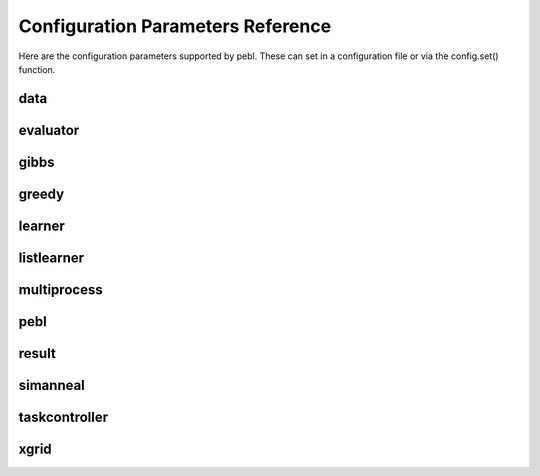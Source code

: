 Configuration Parameters Reference
==================================

Here are the configuration parameters supported by pebl. These can set in a
configuration file or via the config.set() function.

data
----

.. confparam:: data.discretize

	Number of bins used to discretize data. Specify 0 to indicate that data should not be discretized.
	default=0

.. confparam:: data.filename

	File to read data from.
	default=None

.. confparam:: data.text

	The text of a dataset included in config file.
	default=

evaluator
---------

.. confparam:: evaluator.missingdata_evaluator

	Evaluator to use for handling missing data.
	default=gibbs

gibbs
-----

.. confparam:: gibbs.burnin

	Burn-in period for the gibbs sampler (specified as a multiple of the number of missing values)
	default=10

.. confparam:: gibbs.stopping_criteria

	Stopping criteria for the gibbs sampler.
        
        Should be a valid python expression that evaluates to true when gibbs
        should stop. It can use the following variables:

            * iters: number of iterations
            * n: number of missing values
        
        Examples:

            * iters > n**2  (for n-squared iterations)
            * iters > 100   (for 100 iterations)
        
	default=iters > n**2

greedy
------

.. confparam:: greedy.restarting_criteria

	Restarting criteria for the GreedyLearner.
	default=restart_after_max_unimproved_iterations(500)

.. confparam:: greedy.seed

	Starting network for a greedy search.
	default=

.. confparam:: greedy.stopping_criteria

	Stopping criteria for the GreedyLearner.
	default=stop_after_max_iterations(1000)

learner
-------

.. confparam:: learner.numtasks

	Number of learner tasks to run.
	default=1

.. confparam:: learner.type

	Type of learner to use. 

    The following learners are included with pebl:
        * greedy.GreedyLearner
        * simanneal.SimulatedAnnealingLearner
        * exhaustive.ListLearner
    
	default=greedy.GreedyLearner

listlearner
-----------

.. confparam:: listlearner.networks

	List of networks to score.
	default=

multiprocess
------------

.. confparam:: multiprocess.poolsize

	Number of processes to run concurrently (0 means no limit)
	default=0

pebl
----

.. confparam:: pebl.workingdir

	Working directory for pebl.
	default=.

result
------

.. confparam:: result.filename

	The name of the result output file
	default=result.pebl

.. confparam:: result.format

	The format for the pebl result file (pickle or html).
	default=pickle

.. confparam:: result.size

	Number of top-scoring networks to save. Specify 0 to indicate that all scored networks should be saved.
	default=1000

simanneal
---------

.. confparam:: simanneal.delta_temp

	Change in temp between steps.
	default=0.5

.. confparam:: simanneal.max_iters_at_temp

	Max iterations at any temperature.
	default=100

.. confparam:: simanneal.seed

	Starting network for a greedy search.
	default=

.. confparam:: simanneal.start_temp

	Starting temperature for a run.
	default=100.0

taskcontroller
--------------

.. confparam:: taskcontroller.type

	The task controller to use.
	default=serial

xgrid
-----

.. confparam:: xgrid.controller

	Hostname or IP of the Xgrid controller.
	default=

.. confparam:: xgrid.grid

	Id of the grid to use at the Xgrid controller.
	default=0

.. confparam:: xgrid.password

	Password for the Xgrid controller.
	default=

.. confparam:: xgrid.peblpath

	Full path to the pebl script on Xgrid agents
	default=pebl

.. confparam:: xgrid.pollinterval

	Time (in secs) to wait between polling the Xgrid controller.
	default=60.0


